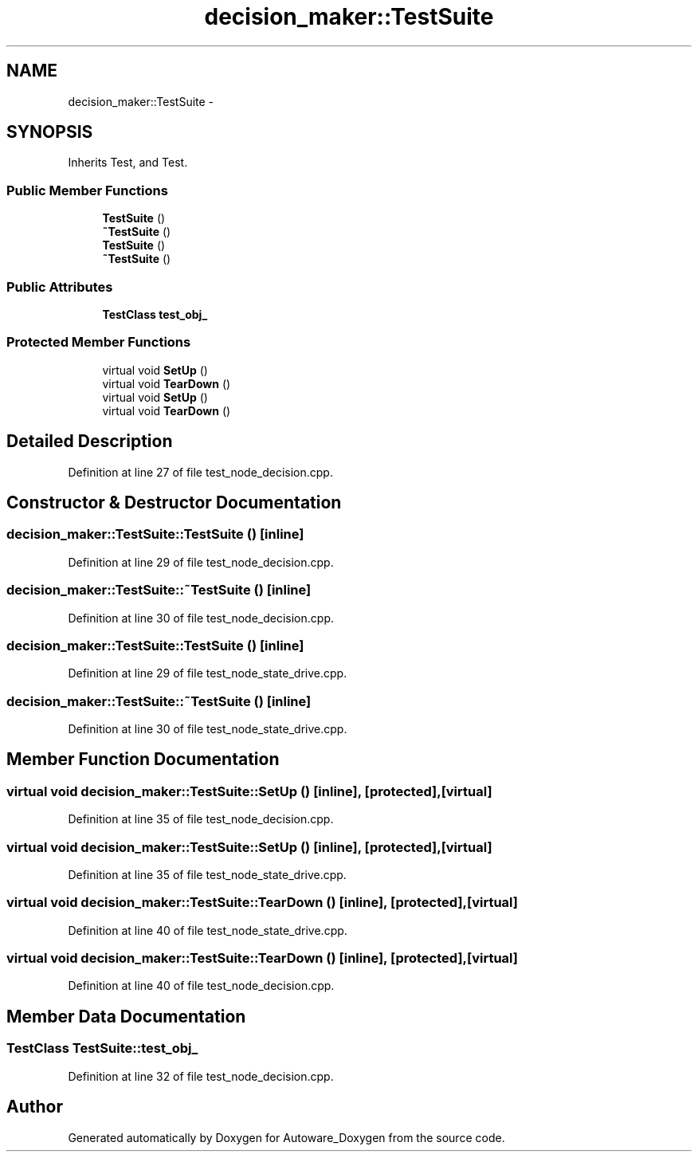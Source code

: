 .TH "decision_maker::TestSuite" 3 "Fri May 22 2020" "Autoware_Doxygen" \" -*- nroff -*-
.ad l
.nh
.SH NAME
decision_maker::TestSuite \- 
.SH SYNOPSIS
.br
.PP
.PP
Inherits Test, and Test\&.
.SS "Public Member Functions"

.in +1c
.ti -1c
.RI "\fBTestSuite\fP ()"
.br
.ti -1c
.RI "\fB~TestSuite\fP ()"
.br
.ti -1c
.RI "\fBTestSuite\fP ()"
.br
.ti -1c
.RI "\fB~TestSuite\fP ()"
.br
.in -1c
.SS "Public Attributes"

.in +1c
.ti -1c
.RI "\fBTestClass\fP \fBtest_obj_\fP"
.br
.in -1c
.SS "Protected Member Functions"

.in +1c
.ti -1c
.RI "virtual void \fBSetUp\fP ()"
.br
.ti -1c
.RI "virtual void \fBTearDown\fP ()"
.br
.ti -1c
.RI "virtual void \fBSetUp\fP ()"
.br
.ti -1c
.RI "virtual void \fBTearDown\fP ()"
.br
.in -1c
.SH "Detailed Description"
.PP 
Definition at line 27 of file test_node_decision\&.cpp\&.
.SH "Constructor & Destructor Documentation"
.PP 
.SS "decision_maker::TestSuite::TestSuite ()\fC [inline]\fP"

.PP
Definition at line 29 of file test_node_decision\&.cpp\&.
.SS "decision_maker::TestSuite::~TestSuite ()\fC [inline]\fP"

.PP
Definition at line 30 of file test_node_decision\&.cpp\&.
.SS "decision_maker::TestSuite::TestSuite ()\fC [inline]\fP"

.PP
Definition at line 29 of file test_node_state_drive\&.cpp\&.
.SS "decision_maker::TestSuite::~TestSuite ()\fC [inline]\fP"

.PP
Definition at line 30 of file test_node_state_drive\&.cpp\&.
.SH "Member Function Documentation"
.PP 
.SS "virtual void decision_maker::TestSuite::SetUp ()\fC [inline]\fP, \fC [protected]\fP, \fC [virtual]\fP"

.PP
Definition at line 35 of file test_node_decision\&.cpp\&.
.SS "virtual void decision_maker::TestSuite::SetUp ()\fC [inline]\fP, \fC [protected]\fP, \fC [virtual]\fP"

.PP
Definition at line 35 of file test_node_state_drive\&.cpp\&.
.SS "virtual void decision_maker::TestSuite::TearDown ()\fC [inline]\fP, \fC [protected]\fP, \fC [virtual]\fP"

.PP
Definition at line 40 of file test_node_state_drive\&.cpp\&.
.SS "virtual void decision_maker::TestSuite::TearDown ()\fC [inline]\fP, \fC [protected]\fP, \fC [virtual]\fP"

.PP
Definition at line 40 of file test_node_decision\&.cpp\&.
.SH "Member Data Documentation"
.PP 
.SS "\fBTestClass\fP TestSuite::test_obj_"

.PP
Definition at line 32 of file test_node_decision\&.cpp\&.

.SH "Author"
.PP 
Generated automatically by Doxygen for Autoware_Doxygen from the source code\&.
